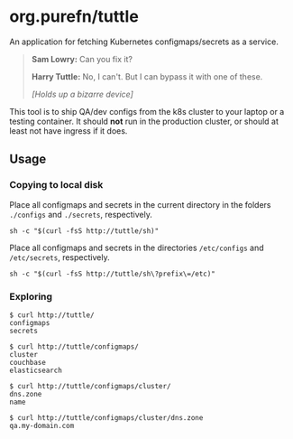 * org.purefn/tuttle
  An application for fetching Kubernetes configmaps/secrets as a service.

[[https://m.media-amazon.com/images/M/MV5BZDkyMDVmYTctZWNiZS00ODZlLWI3MGUtNzJkNjg2ZWRhMGI5XkEyXkFqcGdeQXVyNTAyODkwOQ@@._V1_SX1777_CR0,0,1777,979_AL_.jpg]]

#+BEGIN_QUOTE
*Sam Lowry:* Can you fix it?

*Harry Tuttle:* No, I can't. But I can bypass it with one of these.

/[Holds up a bizarre device]/
#+END_QUOTE

  This tool is to ship QA/dev configs from the k8s cluster to your
  laptop or a testing container.  It should *not* run in the production
  cluster, or should at least not have ingress if it does.

** Usage
*** Copying to local disk
Place all configmaps and secrets in the current directory in the folders
~./configs~ and ~./secrets~, respectively.
#+BEGIN_SRC 
sh -c "$(curl -fsS http://tuttle/sh)" 
#+END_SRC

Place all configmaps and secrets in the directories ~/etc/configs~ and
~/etc/secrets~, respectively.
#+BEGIN_SRC 
sh -c "$(curl -fsS http://tuttle/sh\?prefix\=/etc)"
#+END_SRC

*** Exploring
#+BEGIN_SRC 
$ curl http://tuttle/ 
configmaps
secrets

$ curl http://tuttle/configmaps/
cluster
couchbase
elasticsearch

$ curl http://tuttle/configmaps/cluster/
dns.zone
name

$ curl http://tuttle/configmaps/cluster/dns.zone
qa.my-domain.com
#+END_SRC
